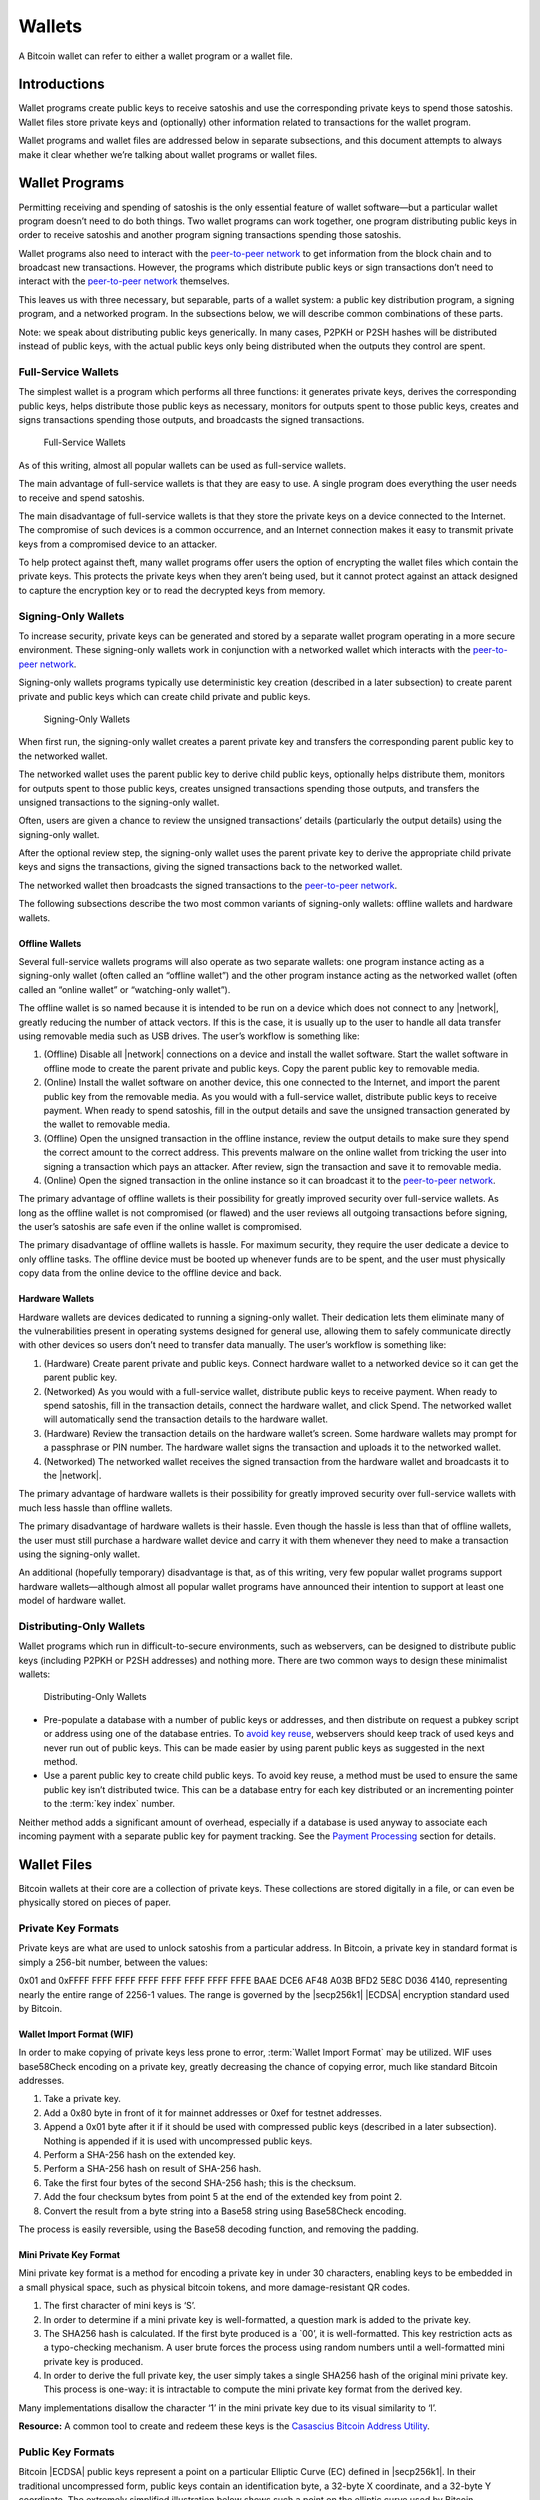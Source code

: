 Wallets
=======

A Bitcoin wallet can refer to either a wallet program or a wallet file.

Introductions
-------------

Wallet programs create public keys to receive satoshis and use the corresponding private keys to spend those satoshis. Wallet files store private keys and (optionally) other information related to transactions for the wallet program.

Wallet programs and wallet files are addressed below in separate subsections, and this document attempts to always make it clear whether we’re talking about wallet programs or wallet files.

Wallet Programs
---------------

Permitting receiving and spending of satoshis is the only essential feature of wallet software—but a particular wallet program doesn’t need to do both things. Two wallet programs can work together, one program distributing public keys in order to receive satoshis and another program signing transactions spending those satoshis.

Wallet programs also need to interact with the `peer-to-peer network <../devguide/p2p_network.html>`__ to get information from the block chain and to broadcast new transactions. However, the programs which distribute public keys or sign transactions don’t need to interact with the `peer-to-peer network <../devguide/p2p_network.html>`__ themselves.

This leaves us with three necessary, but separable, parts of a wallet system: a public key distribution program, a signing program, and a networked program. In the subsections below, we will describe common combinations of these parts.

Note: we speak about distributing public keys generically. In many cases, P2PKH or P2SH hashes will be distributed instead of public keys, with the actual public keys only being distributed when the outputs they control are spent.

Full-Service Wallets
~~~~~~~~~~~~~~~~~~~~

The simplest wallet is a program which performs all three functions: it generates private keys, derives the corresponding public keys, helps distribute those public keys as necessary, monitors for outputs spent to those public keys, creates and signs transactions spending those outputs, and broadcasts the signed transactions.

.. figure:: /img/dev/en-wallets-full-service.svg
   :alt: Full-Service Wallets

   Full-Service Wallets

As of this writing, almost all popular wallets can be used as full-service wallets.

The main advantage of full-service wallets is that they are easy to use. A single program does everything the user needs to receive and spend satoshis.

The main disadvantage of full-service wallets is that they store the private keys on a device connected to the Internet. The compromise of such devices is a common occurrence, and an Internet connection makes it easy to transmit private keys from a compromised device to an attacker.

To help protect against theft, many wallet programs offer users the option of encrypting the wallet files which contain the private keys. This protects the private keys when they aren’t being used, but it cannot protect against an attack designed to capture the encryption key or to read the decrypted keys from memory.

Signing-Only Wallets
~~~~~~~~~~~~~~~~~~~~

To increase security, private keys can be generated and stored by a separate wallet program operating in a more secure environment. These signing-only wallets work in conjunction with a networked wallet which interacts with the `peer-to-peer network <../devguide/p2p_network.html>`__.

Signing-only wallets programs typically use deterministic key creation (described in a later subsection) to create parent private and public keys which can create child private and public keys.

.. figure:: /img/dev/en-wallets-signing-only.svg
   :alt: Signing-Only Wallets

   Signing-Only Wallets

When first run, the signing-only wallet creates a parent private key and transfers the corresponding parent public key to the networked wallet.

The networked wallet uses the parent public key to derive child public keys, optionally helps distribute them, monitors for outputs spent to those public keys, creates unsigned transactions spending those outputs, and transfers the unsigned transactions to the signing-only wallet.

Often, users are given a chance to review the unsigned transactions’ details (particularly the output details) using the signing-only wallet.

After the optional review step, the signing-only wallet uses the parent private key to derive the appropriate child private keys and signs the transactions, giving the signed transactions back to the networked wallet.

The networked wallet then broadcasts the signed transactions to the `peer-to-peer network <../devguide/p2p_network.html>`__.

The following subsections describe the two most common variants of signing-only wallets: offline wallets and hardware wallets.

Offline Wallets
^^^^^^^^^^^^^^^

Several full-service wallets programs will also operate as two separate wallets: one program instance acting as a signing-only wallet (often called an “offline wallet”) and the other program instance acting as the networked wallet (often called an “online wallet” or “watching-only wallet”).

The offline wallet is so named because it is intended to be run on a device which does not connect to any |network|, greatly reducing the number of attack vectors. If this is the case, it is usually up to the user to handle all data transfer using removable media such as USB drives. The user’s workflow is something like:

1. (Offline) Disable all |network| connections on a device and install the wallet software. Start the wallet software in offline mode to create the parent private and public keys. Copy the parent public key to removable media.

2. (Online) Install the wallet software on another device, this one connected to the Internet, and import the parent public key from the removable media. As you would with a full-service wallet, distribute public keys to receive payment. When ready to spend satoshis, fill in the output details and save the unsigned transaction generated by the wallet to removable media.

3. (Offline) Open the unsigned transaction in the offline instance, review the output details to make sure they spend the correct amount to the correct address. This prevents malware on the online wallet from tricking the user into signing a transaction which pays an attacker. After review, sign the transaction and save it to removable media.

4. (Online) Open the signed transaction in the online instance so it can broadcast it to the `peer-to-peer network <../devguide/p2p_network.html>`__.

The primary advantage of offline wallets is their possibility for greatly improved security over full-service wallets. As long as the offline wallet is not compromised (or flawed) and the user reviews all outgoing transactions before signing, the user’s satoshis are safe even if the online wallet is compromised.

The primary disadvantage of offline wallets is hassle. For maximum security, they require the user dedicate a device to only offline tasks. The offline device must be booted up whenever funds are to be spent, and the user must physically copy data from the online device to the offline device and back.

Hardware Wallets
^^^^^^^^^^^^^^^^

Hardware wallets are devices dedicated to running a signing-only wallet. Their dedication lets them eliminate many of the vulnerabilities present in operating systems designed for general use, allowing them to safely communicate directly with other devices so users don’t need to transfer data manually. The user’s workflow is something like:

1. (Hardware) Create parent private and public keys. Connect hardware wallet to a networked device so it can get the parent public key.

2. (Networked) As you would with a full-service wallet, distribute public keys to receive payment. When ready to spend satoshis, fill in the transaction details, connect the hardware wallet, and click Spend. The networked wallet will automatically send the transaction details to the hardware wallet.

3. (Hardware) Review the transaction details on the hardware wallet’s screen. Some hardware wallets may prompt for a passphrase or PIN number. The hardware wallet signs the transaction and uploads it to the networked wallet.

4. (Networked) The networked wallet receives the signed transaction from the hardware wallet and broadcasts it to the |network|.

The primary advantage of hardware wallets is their possibility for greatly improved security over full-service wallets with much less hassle than offline wallets.

The primary disadvantage of hardware wallets is their hassle. Even though the hassle is less than that of offline wallets, the user must still purchase a hardware wallet device and carry it with them whenever they need to make a transaction using the signing-only wallet.

An additional (hopefully temporary) disadvantage is that, as of this writing, very few popular wallet programs support hardware wallets—although almost all popular wallet programs have announced their intention to support at least one model of hardware wallet.

Distributing-Only Wallets
~~~~~~~~~~~~~~~~~~~~~~~~~

Wallet programs which run in difficult-to-secure environments, such as webservers, can be designed to distribute public keys (including P2PKH or P2SH addresses) and nothing more. There are two common ways to design these minimalist wallets:

.. figure:: /img/dev/en-wallets-distributing-only.svg
   :alt: Distributing-Only Wallets

   Distributing-Only Wallets

-  Pre-populate a database with a number of public keys or addresses, and then distribute on request a pubkey script or address using one of the database entries. To `avoid key reuse <../devguide/transactions.html#avoiding-key-reuse>`__, webservers should keep track of used keys and never run out of public keys. This can be made easier by using parent public keys as suggested in the next method.

-  Use a parent public key to create child public keys. To avoid key reuse, a method must be used to ensure the same public key isn’t distributed twice. This can be a database entry for each key distributed or an incrementing pointer to the :term:`key index` number.

Neither method adds a significant amount of overhead, especially if a database is used anyway to associate each incoming payment with a separate public key for payment tracking. See the `Payment Processing <../devguide/payment_processing.html>`__ section for details.

Wallet Files
------------

Bitcoin wallets at their core are a collection of private keys. These collections are stored digitally in a file, or can even be physically stored on pieces of paper.

Private Key Formats
~~~~~~~~~~~~~~~~~~~

Private keys are what are used to unlock satoshis from a particular address. In Bitcoin, a private key in standard format is simply a 256-bit number, between the values:

0x01 and 0xFFFF FFFF FFFF FFFF FFFF FFFF FFFF FFFE BAAE DCE6 AF48 A03B BFD2 5E8C D036 4140, representing nearly the entire range of 2256-1 values. The range is governed by the |secp256k1| |ECDSA| encryption standard used by Bitcoin.

Wallet Import Format (WIF)
^^^^^^^^^^^^^^^^^^^^^^^^^^

In order to make copying of private keys less prone to error, :term:`Wallet Import Format` may be utilized. WIF uses base58Check encoding on a private key, greatly decreasing the chance of copying error, much like standard Bitcoin addresses.

1. Take a private key.

2. Add a 0x80 byte in front of it for mainnet addresses or 0xef for testnet addresses.

3. Append a 0x01 byte after it if it should be used with compressed public keys (described in a later subsection). Nothing is appended if it is used with uncompressed public keys.

4. Perform a SHA-256 hash on the extended key.

5. Perform a SHA-256 hash on result of SHA-256 hash.

6. Take the first four bytes of the second SHA-256 hash; this is the checksum.

7. Add the four checksum bytes from point 5 at the end of the extended key from point 2.

8. Convert the result from a byte string into a Base58 string using Base58Check encoding.

The process is easily reversible, using the Base58 decoding function, and removing the padding.

Mini Private Key Format
^^^^^^^^^^^^^^^^^^^^^^^

Mini private key format is a method for encoding a private key in under 30 characters, enabling keys to be embedded in a small physical space, such as physical bitcoin tokens, and more damage-resistant QR codes.

1. The first character of mini keys is ‘S’.

2. In order to determine if a mini private key is well-formatted, a question mark is added to the private key.

3. The SHA256 hash is calculated. If the first byte produced is a \`00’, it is well-formatted. This key restriction acts as a typo-checking mechanism. A user brute forces the process using random numbers until a well-formatted mini private key is produced.

4. In order to derive the full private key, the user simply takes a single SHA256 hash of the original mini private key. This process is one-way: it is intractable to compute the mini private key format from the derived key.

Many implementations disallow the character ‘1’ in the mini private key due to its visual similarity to ‘l’.

**Resource:** A common tool to create and redeem these keys is the `Casascius Bitcoin Address Utility <https://github.com/casascius/Bitcoin-Address-Utility>`__.

Public Key Formats
~~~~~~~~~~~~~~~~~~

Bitcoin |ECDSA| public keys represent a point on a particular Elliptic Curve (EC) defined in |secp256k1|. In their traditional uncompressed form, public keys contain an identification byte, a 32-byte X coordinate, and a 32-byte Y coordinate. The extremely simplified illustration below shows such a point on the elliptic curve used by Bitcoin, y2 = x3 + 7, over a field of contiguous numbers.

.. figure:: /img/dev/en-ecdsa-compressed-public-key.svg
   :alt: Point On ECDSA Curve

   Point On ECDSA Curve

(`Secp256k1 <http://www.secg.org/sec2-v2.pdf>`__ actually modulos coordinates by a large prime, which produces a field of non-contiguous integers and a significantly less clear plot, although the principles are the same.)

An almost 50% reduction in public key size can be realized without changing any fundamentals by dropping the Y coordinate. This is possible because only two points along the curve share any particular X coordinate, so the 32-byte Y coordinate can be replaced with a single bit indicating whether the point is on what appears in the illustration as the “top” side or the “bottom” side.

No data is lost by creating these compressed public keys—only a small amount of CPU is necessary to reconstruct the Y coordinate and access the uncompressed public key. Both uncompressed and compressed public keys are described in official |secp256k1| documentation and supported by default in the widely-used OpenSSL library.

Because they’re easy to use, and because they reduce almost by half the block chain space used to store public keys for every spent output, compressed public keys are the default in Bitcoin Core and are the recommended default for all Bitcoin software.

However, Bitcoin Core prior to 0.6 used uncompressed keys. This creates a few complications, as the hashed form of an uncompressed key is different than the hashed form of a compressed key, so the same key works with two different P2PKH addresses. This also means that the key must be submitted in the correct format in the signature script so it matches the hash in the previous output’s pubkey script.

For this reason, Bitcoin Core uses several different identifier bytes to help programs identify how keys should be used:

-  Private keys meant to be used with compressed public keys have 0x01 appended to them before being Base-58 encoded. (See the private key encoding section above.)

-  Uncompressed public keys start with 0x04; compressed public keys begin with 0x03 or 0x02 depending on whether they’re greater or less than the midpoint of the curve. These prefix bytes are all used in official |secp256k1| documentation.

Hierarchical Deterministic Key Creation
~~~~~~~~~~~~~~~~~~~~~~~~~~~~~~~~~~~~~~~

.. raw:: html

   <!--
   For consistent word ordering:
   [normal|hardened|] [master|parent|child|grandchild] [extended|non-extended|] [private|public|chain] [key|code]
   -->

The hierarchical deterministic key creation and transfer protocol (:term:`HD protocol`) greatly simplifies wallet backups, eliminates the need for repeated communication between multiple programs using the same wallet, permits creation of child accounts which can operate independently, gives each parent account the ability to monitor or control its children even if the child account is compromised, and divides each account into full-access and restricted-access parts so untrusted users or programs can be allowed to receive or monitor payments without being able to spend them.

The HD protocol takes advantage of the |ECDSA| public key creation function, |point()|, which takes a large integer (the private key) and turns it into a graph point (the public key):

::

   point(private_key) == public_key

Because of the way |point()| works, it’s possible to create a :term:`child public key <Child key>` by combining an existing :term:`(parent) public key <Parent key>` with another public key created from any integer (*i*) value. This child public key is the same public key which would be created by the |point()| function if you added the *i* value to the original (parent) private key and then found the remainder of that sum divided by a global constant used by all Bitcoin software (*p*):

::

   point( (parent_private_key + i) % p ) == parent_public_key + point(i)

This means that two or more independent programs which agree on a sequence of integers can create a series of unique :term:`child key` pairs from a single :term:`parent key` pair without any further communication. Moreover, the program which distributes new public keys for receiving payment can do so without any access to the private keys, allowing the public key distribution program to run on a possibly-insecure platform such as a public web server.

Child public keys can also create their own child public keys (grandchild public keys) by repeating the child key derivation operations:

::

   point( (child_private_key + i) % p ) == child_public_key + point(i)

Whether creating child public keys or further-descended public keys, a predictable sequence of integer values would be no better than using a single public key for all transactions, as anyone who knew one child public key could find all of the other child public keys created from the same parent public key. Instead, a random seed can be used to deterministically generate the sequence of integer values so that the relationship between the child public keys is invisible to anyone without that seed.

The HD protocol uses a single root seed to create a hierarchy of child, grandchild, and other descended keys with unlinkable deterministically-generated integer values. Each child key also gets a deterministically-generated seed from its parent, called a :term:`chain code`, so the compromising of one chain code doesn’t necessarily compromise the integer sequence for the whole hierarchy, allowing the :term:`master chain code` to continue being useful even if, for example, a web-based public key distribution program gets hacked.

.. figure:: /img/dev/en-hd-overview.svg
   :alt: Overview Of Hierarchical Deterministic Key Derivation

   Overview Of Hierarchical Deterministic Key Derivation

As illustrated above, HD key derivation takes four inputs:

-  The :term:`parent private key` and :term:`parent public key` are regular uncompressed 256-bit |ECDSA| keys.

-  The :term:`parent chain code <Chain code>` is 256 bits of seemingly-random data.

-  The :term:`index <key index>` number is a 32-bit integer specified by the program.

In the normal form shown in the above illustration, the parent chain code, the parent public key, and the index number are fed into a one-way cryptographic hash (`HMAC-SHA512 <https://en.wikipedia.org/wiki/HMAC>`__) to produce 512 bits of deterministically-generated-but-seemingly-random data. The seemingly-random 256 bits on the righthand side of the hash output are used as a new child chain code. The seemingly-random 256 bits on the lefthand side of the hash output are used as the integer value to be combined with either the parent private key or parent public key to, respectively, create either a child private key or child public key:

::

   child_private_key == (parent_private_key + lefthand_hash_output) % G
   child_public_key == point( (parent_private_key + lefthand_hash_output) % G )
   child_public_key == point(child_private_key) == parent_public_key + point(lefthand_hash_output)

Specifying different index numbers will create different unlinkable child keys from the same parent keys. Repeating the procedure for the child keys using the child chain code will create unlinkable grandchild keys.

Because creating child keys requires both a key and a chain code, the key and chain code together are called the :term:`extended key`. An :term:`extended private key <Extended key>` and its corresponding :term:`extended public key <Extended key>` have the same chain code. The (top-level parent) :term:`master private key` and :term:`master chain code` are derived from random data, as illustrated below.

.. figure:: /img/dev/en-hd-root-keys.svg
   :alt: Creating A Root Extended Key Pair

   Creating A Root Extended Key Pair

A :term:`root seed` is created from either 128 bits, 256 bits, or 512 bits of random data. This root seed of as little as 128 bits is the only data the user needs to backup in order to derive every key created by a particular wallet program using particular settings.

|Warning icon| **Warning:** As of this writing, HD wallet programs are not expected to be fully compatible, so users must only use the same HD wallet program with the same HD-related settings for a particular root seed.

The root seed is hashed to create 512 bits of seemingly-random data, from which the master private key and master chain code are created (together, the master extended private key). The master public key is derived from the master private key using |point()|, which, together with the master chain code, is the master extended public key. The master extended keys are functionally equivalent to other extended keys; it is only their location at the top of the hierarchy which makes them special.

Hardened Keys
^^^^^^^^^^^^^

Hardened extended keys fix a potential problem with normal extended keys. If an attacker gets a normal parent chain code and parent public key, he can brute-force all chain codes deriving from it. If the attacker also obtains a child, grandchild, or further-descended private key, he can use the chain code to generate all of the extended private keys descending from that private key, as shown in the grandchild and great-grandchild generations of the illustration below.

.. figure:: /img/dev/en-hd-cross-generational-key-compromise.svg
   :alt: Cross-Generational Key Compromise

   Cross-Generational Key Compromise

Perhaps worse, the attacker can reverse the normal child private key derivation formula and subtract a parent chain code from a child private key to recover the parent private key, as shown in the child and parent generations of the illustration above. This means an attacker who acquires an extended public key and any private key descended from it can recover that public key’s private key and all keys descended from it.

For this reason, the chain code part of an extended public key should be better secured than standard public keys and users should be advised against exporting even non-extended private keys to possibly-untrustworthy environments.

This can be fixed, with some tradeoffs, by replacing the normal key derivation formula with a hardened key derivation formula.

The normal key derivation formula, described in the section above, combines together the index number, the parent chain code, and the parent public key to create the child chain code and the integer value which is combined with the parent private key to create the child private key.

.. figure:: /img/dev/en-hd-private-parent-to-private-child.svg
   :alt: Creating Child Public Keys From An Extended Private Key

   Creating Child Public Keys From An Extended Private Key

The hardened formula, illustrated above, combines together the index number, the parent chain code, and the parent private key to create the data used to generate the child chain code and child private key. This formula makes it impossible to create child public keys without knowing the parent private key. In other words, parent extended public keys can’t create hardened child public keys.

Because of that, a :term:`hardened extended private key <Hardened extended key>` is much less useful than a normal extended private key—however, hardened extended private keys create a firewall through which multi-level key derivation compromises cannot happen. Because hardened child extended public keys cannot generate grandchild chain codes on their own, the compromise of a parent extended public key cannot be combined with the compromise of a grandchild private key to create great-grandchild extended private keys.

The HD protocol uses different index numbers to indicate whether a normal or hardened key should be generated. Index numbers from 0x00 to 0x7fffffff (0 to 231-1) will generate a normal key; index numbers from 0x80000000 to 0xffffffff will generate a hardened key. To make descriptions easy, many developers use the `prime symbol <https://en.wikipedia.org/wiki/Prime_%28symbol%29>`__ to indicate hardened keys, so the first normal key (0x00) is 0 and the first hardened key (0x80000000) is 0´.

(Bitcoin developers typically use the ASCII apostrophe rather than the unicode prime symbol, a convention we will henceforth follow.)

This compact description is further combined with slashes prefixed by *m* or *M* to indicate hierarchy and key type, with *m* being a private key and *M* being a public key. For example, m/0’/0/122’ refers to the 123rd hardened private child (by index number) of the first normal child (by index) of the first hardened child (by index) of the master private key. The following hierarchy illustrates prime notation and hardened key firewalls.

.. figure:: /img/dev/en-hd-tree.svg
   :alt: Example HD Wallet Tree Using Prime Notation

   Example HD Wallet Tree Using Prime Notation

Wallets following the `BIP32 <https://github.com/bitcoin/bips/blob/master/bip-0032.mediawiki>`__ HD protocol only create hardened children of the master private key (*m*) to prevent a compromised child key from compromising the master key. As there are no normal children for the master keys, the master public key is not used in HD wallets. All other keys can have normal children, so the corresponding extended public keys may be used instead.

The HD protocol also describes a serialization format for extended public keys and extended private keys. For details, please see the `wallet section in the developer reference <../reference/wallets.html>`__ or `BIP32 <https://github.com/bitcoin/bips/blob/master/bip-0032.mediawiki>`__ for the full HD protocol specification.

Storing Root Seeds
^^^^^^^^^^^^^^^^^^

Root seeds in the HD protocol are 128, 256, or 512 bits of random data which must be backed up precisely. To make it more convenient to use non-digital backup methods, such as memorization or hand-copying, `BIP39 <https://github.com/bitcoin/bips/blob/master/bip-0039.mediawiki>`__ defines a method for creating a 512-bit root seed from a pseudo-sentence (mnemonic) of common natural-language words which was itself created from 128 to 256 bits of entropy and optionally protected by a password.

The number of words generated correlates to the amount of entropy used:

============ =====
Entropy Bits Words
============ =====
128          12
160          15
192          18
224          21
256          24
============ =====

The passphrase can be of any length. It is simply appended to the mnemonic pseudo-sentence, and then both the mnemonic and password are hashed 2,048 times using HMAC-SHA512, resulting in a seemingly-random 512-bit seed. Because any input to the hash function creates a seemingly-random 512-bit seed, there is no fundamental way to prove the user entered the correct password, possibly allowing the user to protect a seed even when under duress.

For implementation details, please see `BIP39 <https://github.com/bitcoin/bips/blob/master/bip-0039.mediawiki>`__.

Loose-Key Wallets
~~~~~~~~~~~~~~~~~

Loose-Key wallets, also called “Just a Bunch Of Keys (JBOK)”, are a deprecated form of wallet that originated from the Bitcoin Core client wallet. The Bitcoin Core client wallet would create 100 private key/public key pairs automatically via a Pseudo-Random-Number Generator (PRNG) for later use.

These unused private keys are stored in a virtual “key pool”, with new keys being generated whenever a previously-generated key was used, ensuring the pool maintained 100 unused keys. (If the wallet is encrypted, new keys are only generated while the wallet is unlocked.)

This created considerable difficulty in backing up one’s keys, considering backups have to be run manually to save the newly-generated private keys. If a new :term:`key pair` set is generated, used, and then lost prior to a backup, the stored satoshis are likely lost forever. Many older-style mobile wallets followed a similar format, but only generated a new private key upon user demand.

This wallet type is being actively phased out and discouraged from being used due to the backup hassle.

.. |Warning icon| image:: /img/icons/icon_warning.svg

.. |point()| replace:: :term:`“point()” <point function>`